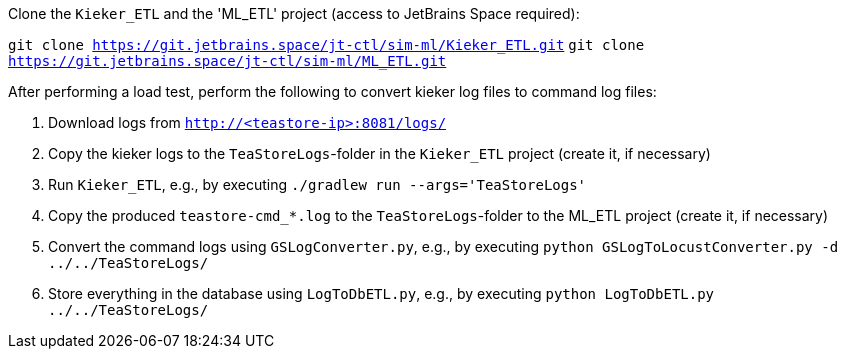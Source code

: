 Clone the `Kieker_ETL` and the 'ML_ETL' project (access to JetBrains Space required):

`git clone https://git.jetbrains.space/jt-ctl/sim-ml/Kieker_ETL.git`
`git clone https://git.jetbrains.space/jt-ctl/sim-ml/ML_ETL.git`

After performing a load test, perform the following to convert kieker log files to command log files:

1. Download logs from `http://<teastore-ip>:8081/logs/`
2. Copy the kieker logs to the `TeaStoreLogs`-folder in the `Kieker_ETL` project (create it, if necessary)
3. Run `Kieker_ETL`, e.g., by executing `./gradlew run --args='TeaStoreLogs'`
4. Copy the produced `teastore-cmd_*.log` to the `TeaStoreLogs`-folder to the ML_ETL project (create it, if necessary)
5. Convert the command logs using `GSLogConverter.py`, e.g., by executing `python GSLogToLocustConverter.py -d ../../TeaStoreLogs/`
6. Store everything in the database using `LogToDbETL.py`, e.g., by executing `python LogToDbETL.py ../../TeaStoreLogs/`
